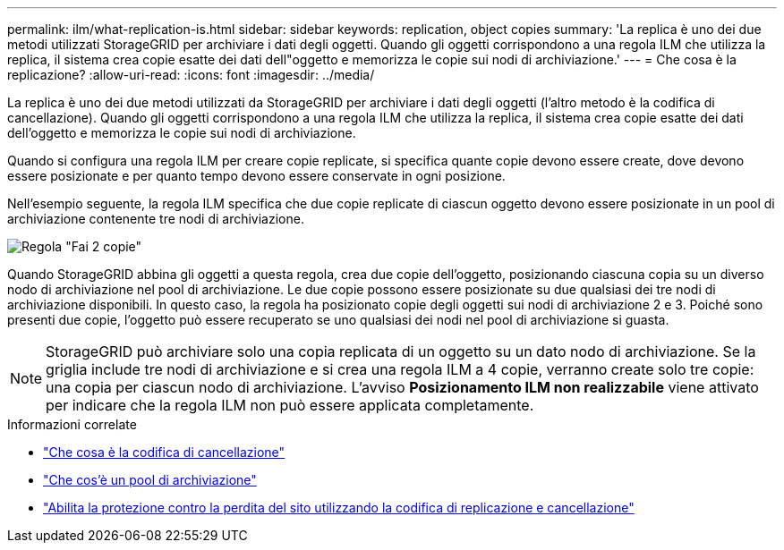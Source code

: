 ---
permalink: ilm/what-replication-is.html 
sidebar: sidebar 
keywords: replication, object copies 
summary: 'La replica è uno dei due metodi utilizzati StorageGRID per archiviare i dati degli oggetti.  Quando gli oggetti corrispondono a una regola ILM che utilizza la replica, il sistema crea copie esatte dei dati dell"oggetto e memorizza le copie sui nodi di archiviazione.' 
---
= Che cosa è la replicazione?
:allow-uri-read: 
:icons: font
:imagesdir: ../media/


[role="lead"]
La replica è uno dei due metodi utilizzati da StorageGRID per archiviare i dati degli oggetti (l'altro metodo è la codifica di cancellazione).  Quando gli oggetti corrispondono a una regola ILM che utilizza la replica, il sistema crea copie esatte dei dati dell'oggetto e memorizza le copie sui nodi di archiviazione.

Quando si configura una regola ILM per creare copie replicate, si specifica quante copie devono essere create, dove devono essere posizionate e per quanto tempo devono essere conservate in ogni posizione.

Nell'esempio seguente, la regola ILM specifica che due copie replicate di ciascun oggetto devono essere posizionate in un pool di archiviazione contenente tre nodi di archiviazione.

image::../media/ilm_replication_make_2_copies.png[Regola "Fai 2 copie"]

Quando StorageGRID abbina gli oggetti a questa regola, crea due copie dell'oggetto, posizionando ciascuna copia su un diverso nodo di archiviazione nel pool di archiviazione.  Le due copie possono essere posizionate su due qualsiasi dei tre nodi di archiviazione disponibili.  In questo caso, la regola ha posizionato copie degli oggetti sui nodi di archiviazione 2 e 3.  Poiché sono presenti due copie, l'oggetto può essere recuperato se uno qualsiasi dei nodi nel pool di archiviazione si guasta.


NOTE: StorageGRID può archiviare solo una copia replicata di un oggetto su un dato nodo di archiviazione.  Se la griglia include tre nodi di archiviazione e si crea una regola ILM a 4 copie, verranno create solo tre copie: una copia per ciascun nodo di archiviazione.  L'avviso *Posizionamento ILM non realizzabile* viene attivato per indicare che la regola ILM non può essere applicata completamente.

.Informazioni correlate
* link:what-erasure-coding-is.html["Che cosa è la codifica di cancellazione"]
* link:what-storage-pool-is.html["Che cos'è un pool di archiviazione"]
* link:using-multiple-storage-pools-for-cross-site-replication.html["Abilita la protezione contro la perdita del sito utilizzando la codifica di replicazione e cancellazione"]

